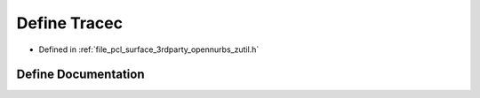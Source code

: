 .. _exhale_define_zutil_8h_1a15ce9096835263938f62694aee7a0a99:

Define Tracec
=============

- Defined in :ref:`file_pcl_surface_3rdparty_opennurbs_zutil.h`


Define Documentation
--------------------


.. doxygendefine:: Tracec
